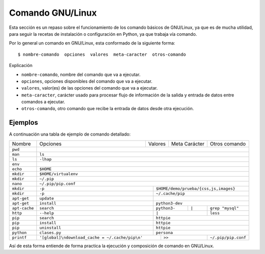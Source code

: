 .. _python_comando_linux:

Comando GNU/Linux
=================

Esta sección es un repaso sobre el funcionamiento de los comando básicos
de GNU/Linux, ya que es de mucha utilidad, para seguir la recetas de
instalación o configuración en Python, ya que trabaja vía comando.

Por lo general un comando en GNU/Linux, esta conformado de la siguiente forma:

::

  $ nombre-comando  opciones  valores  meta-caracter  otros-comando

Explicación

- ``nombre-comando``, nombre del comando que va a ejecutar.

- ``opciones``, opciones disponibles del comando que va a ejecutar.

- ``valores``, valor(es) de las opciones del comando que va a ejecutar.

- ``meta-caracter``, carácter usado para procesar flujo de información de la
  salida y entrada de datos entre comandos a ejecutar.

- ``otros-comando``, otro comando que recibe la entrada de datos desde otra
  ejecución.


Ejemplos
--------

A continuación una tabla de ejemplo de comando detallado:

+-------------+------------+--------------+---------------+----------------------+
|  Nombre     | Opciones   | Valores      | Meta Carácter | Otros comando        |
+-------------+------------+--------------+---------------+----------------------+
|  ``pwd``    |                                                                  |
+-------------+------------------------------------------------------------------+
|  ``man``    | ``ls``                                                           |
+-------------+------------------------------------------------------------------+
|  ``ls``     | ``-lhap``                                                        |
+-------------+------------------------------------------------------------------+
|  ``env``    |                                                                  |
+-------------+------------------------------------------------------------------+
|  ``echo``   | ``$HOME``                                                        |
+-------------+------------------------------------------------------------------+
|  ``mkdir``  | ``$HOME/virtualenv``                                             |
+-------------+------------------------------------------------------------------+
|  ``mkdir``  | ``~/.pip``                                                       |
+-------------+------------------------------------------------------------------+
|  ``nano``   | ``~/.pip/pip.conf``                                              |
+-------------+-------------+----------------------------------------------------+
|  ``mkdir``  | ``-p``      | ``$HOME/demo/prueba/{css,js,images}``              |
+-------------+-------------+----------------------------------------------------+
|  ``mkdir``  | ``-p``      | ``~/.cache/pip``                                   |
+-------------+-------------+----------------------------------------------------+
| ``apt-get`` | ``update``  |                                                    |
+-------------+-------------+----------------------------------------------------+
| ``apt-get`` | ``install`` | ``python3-dev``                                    |
+-------------+-------------+--------------+---------------+---------------------+
|``apt-cache``| ``search``  | ``python3-`` |    ``|``      |  ``grep "mysql"``   |
+-------------+-------------+--------------+---------------+---------------------+
| ``http``    | ``--help``  |          ``|``               |  ``less``           |
+-------------+-------------+------------------------------+---------------------+
| ``pip``     | ``search``  | ``httpie``                                         |
+-------------+-------------+----------------------------------------------------+
| ``pip``     | ``install`` | ``httpie``                                         |
+-------------+-------------+----------------------------------------------------+
| ``pip``     |``uninstall``| ``httpie``                                         |
+-------------+-------------+----------------------------------------------------+
| ``python``  |``clases.py``| ``persona``                                        |
+-------------+-------------+-----------+------------------+---------------------+
| ``printf``  |  |pip_conf|             |     ``>>``       | ``~/.pip/pip.conf`` |
+-------------+-------------------------+------------------+---------------------+

.. |pip_conf| replace:: ``'[global]\ndownload_cache = ~/.cache/pip\n'``

Así de esta forma entiende de forma practica la ejecución y composición de
comando en GNU/Linux.


.. raw:: html
   :file: ../_templates/partials/soporte_profesional.html

.. disqus::
